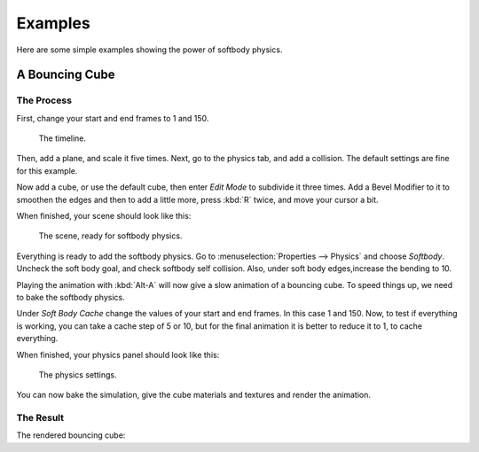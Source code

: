 
********
Examples
********

Here are some simple examples showing the power of softbody physics.


A Bouncing Cube
===============

The Process
-----------

First, change your start and end frames to 1 and 150.

.. figure:: /images/physics_soft-body_examples_timeline.png
   :width: 612px

   The timeline.

Then, add a plane, and scale it five times. Next, go to the physics tab, and add a collision.
The default settings are fine for this example.

Now add a cube, or use the default cube, then enter *Edit Mode* to subdivide it three times.
Add a Bevel Modifier to it to smoothen the edges and then to add a little more,
press :kbd:`R` twice, and move your cursor a bit.

When finished, your scene should look like this:

.. figure:: /images/physics_soft-body_examples_scene-ready.png
   :width: 430px

   The scene, ready for softbody physics.

Everything is ready to add the softbody physics.
Go to :menuselection:`Properties --> Physics` and choose *Softbody*.
Uncheck the soft body goal, and check softbody self collision.
Also, under soft body edges,increase the bending to 10.

Playing the animation with :kbd:`Alt-A` will now give a slow animation of a bouncing cube.
To speed things up, we need to bake the softbody physics.

Under *Soft Body Cache* change the values of your start and end frames. In this case 1 and 150.
Now, to test if everything is working, you can take a cache step of 5 or 10,
but for the final animation it is better to reduce it to 1, to cache everything.

When finished, your physics panel should look like this:

.. figure:: /images/physics_soft-body_examples_physics-settings.png

   The physics settings.

You can now bake the simulation, give the cube materials and textures and render the animation.


The Result
----------

The rendered bouncing cube:

.. youtube:: 3PzgB9jw9iA
